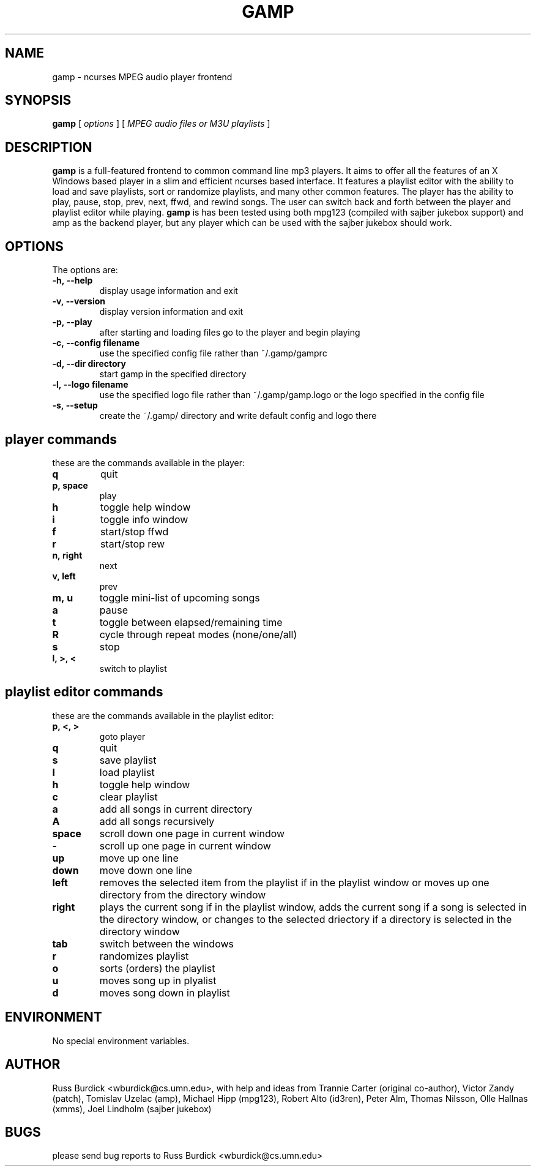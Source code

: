 .TH GAMP 1 "June 29 2001"
.SH NAME
gamp \- ncurses MPEG audio player frontend
.SH SYNOPSIS
.B gamp 
[
.I options
]
[
.I MPEG audio files or M3U playlists
]
.LP
.SH DESCRIPTION
.LP
.B gamp
is a full-featured frontend to common command line mp3 players. It aims to offer all the features of an X Windows based player in a slim and efficient ncurses based interface. It features a playlist editor with the ability to load and save playlists, sort or randomize playlists, and many other common features. The player has the ability to play, pause, stop, prev, next, ffwd, and rewind songs. The user can switch back and forth between the player and playlist editor while playing.
.B gamp 
is has been tested using both mpg123 (compiled with sajber jukebox support) and amp as the backend player, but any player which can be used with the sajber jukebox should work.
.SH OPTIONS
The options are:
.TP
.BI \-h,\ --help
display usage information and exit
.TP
.BI \-v,\ --version
display version information and exit
.TP
.BI \-p,\ --play 
after starting and loading files go to the player and begin playing
.TP
.BI \-c,\ --config\ filename
use the specified config file rather than ~/.gamp/gamprc
.TP
.BI \-d,\ --dir\ directory
start gamp in the specified directory
.TP
.BI \-l,\ --logo\ filename
use the specified logo file rather than ~/.gamp/gamp.logo or the logo specified in the config file
.TP
.BI \-s,\ --setup
create the ~/.gamp/ directory and write default config and logo there

.SH player commands
these are the commands available in the player:
.TP
.BI q
quit
.TP
.BI p,\ space
play
.TP
.BI h
toggle help window
.TP
.BI i
toggle info window
.TP
.BI f
start/stop ffwd
.TP
.BI r
start/stop rew
.TP
.BI n,\ right
next
.TP
.BI v,\ left
prev
.TP
.BI m,\ u
toggle mini-list of upcoming songs
.TP
.BI a
pause
.TP
.BI t
toggle between elapsed/remaining time
.TP
.BI R
cycle through repeat modes (none/one/all)
.TP
.BI s
stop
.TP
.BI l,\ >,\ <
switch to playlist

.SH playlist editor commands
these are the commands available in the playlist editor:
.TP
.BI p,\ <,\ >
goto player
.TP
.BI q
quit
.TP
.BI s
save playlist
.TP
.BI l
load playlist
.TP
.BI h
toggle help window
.TP
.BI c
clear playlist
.TP
.BI a
add all songs in current directory
.TP
.BI A
add all songs recursively
.TP
.BI space
scroll down one page in current window
.TP
.BI -
scroll up one page in current window
.TP
.BI up
move up one line
.TP
.BI down
move down one line
.TP
.BI left
removes the selected item from the playlist if in the playlist window or moves up one directory from the directory window
.TP
.BI right
plays the current song if in the playlist window, adds the current song if
a song is selected in the directory window, or changes to the selected
driectory if a directory is selected in the directory window
.TP
.BI tab
switch between the windows
.TP
.BI r
randomizes playlist
.TP
.BI o
sorts (orders) the playlist
.TP
.BI u
moves song up in plyalist
.TP
.BI d
moves song down in playlist

.SH ENVIRONMENT
.TP
No special environment variables.
.SH AUTHOR
Russ Burdick <wburdick@cs.umn.edu>, with help and ideas from 
Trannie Carter (original co-author),
Victor Zandy (patch),
Tomislav Uzelac (amp),
Michael Hipp (mpg123),
Robert Alto (id3ren),
Peter Alm, Thomas Nilsson, Olle Hallnas (xmms),
Joel Lindholm (sajber jukebox)
.SH BUGS
please send bug reports to Russ Burdick <wburdick@cs.umn.edu>
.PP
